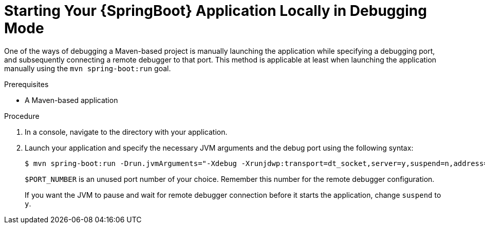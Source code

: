 [id='starting-your-springboot-application-locally-in-debugging-mode_{context}']
= Starting Your {SpringBoot} Application Locally in Debugging Mode

One of the ways of debugging a Maven-based project is manually launching the application while specifying a debugging port, and subsequently connecting a remote debugger to that port.
This method is applicable at least when launching the application manually using the `mvn spring-boot:run` goal.

.Prerequisites

* A Maven-based application

.Procedure

. In a console, navigate to the directory with your application.
. Launch your application and specify the necessary JVM arguments and the debug port using the following syntax:
+
[source,bash,options="nowrap"]
----
$ mvn spring-boot:run -Drun.jvmArguments="-Xdebug -Xrunjdwp:transport=dt_socket,server=y,suspend=n,address=$PORT_NUMBER"
----
+
`$PORT_NUMBER` is an unused port number of your choice. 
Remember this number for the remote debugger configuration.
+
If you want the JVM to pause and wait for remote debugger connection before it starts the application, change `suspend` to `y`.




